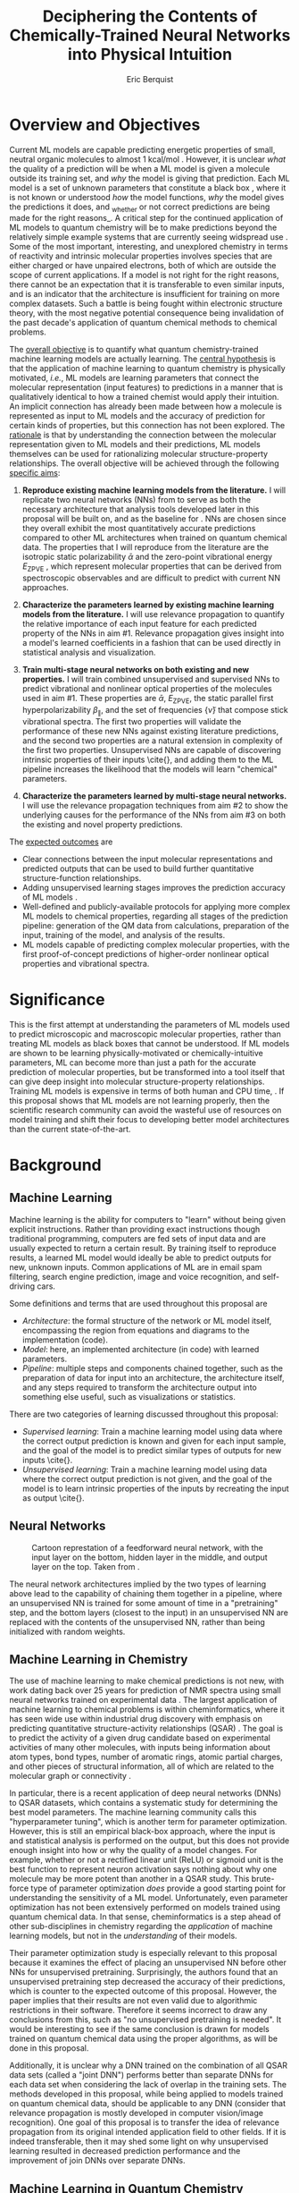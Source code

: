 #+title: Deciphering the Contents of Chemically-Trained Neural Networks into Physical Intuition
#+author: Eric Berquist
#+options: toc:nil author:t creator:nil email:nil title:t
#+latex_class: article
#+latex_class_options: [12pt]
#+latex_header: \input{./preamble.tex}

#+begin_export latex
\begin{anfxnote}{panel review}
points from panel review:

- Another point that did not become very clear was how you would construct the "novel" machine learning approach in aim \#3. Can you explain what would be novel about your approach?

-> The point is not to apply a novel ML architecture to QC for improved prediction. The point is to apply a hypothetically better ML architecture to QC to see if better or worse prediction performance correlates with changes in input feature relevance.
\end{anfxnote}
#+end_export

# A measure such as ROC is a good statistical metric for evaluating the quality of the learned model, but is only an indirect probe of the learned parameters. In order to even qualitatively understand the dependence of model quality on the input featurization, features would have to be added and removed in a combinatorial process.

# desire something with direct relationship between featurization and

# really need to read about input featurization/automatic feature generation

* Overview and Objectives

\fxnote{The explosive growth of computing power over the past TODO years \cite{REF} has led to the use of machine learning (ML) models for the accurate calculation of chemical properties.} Current ML models are capable predicting energetic properties of small, neutral organic molecules to almost 1 kcal/mol \cite{REF}. However, it is unclear /what/ the quality of a prediction will be when a ML model is given a molecule outside its training set, and /why/ the model is giving that prediction. Each ML model is a set of unknown parameters that constitute a black box \cite{wiki:blackbox}, where it is not known or understood /how/ the model functions, /why/ the model gives the predictions it does, and _whether or not correct predictions are being made for the right reasons_\cite{2017arXiv170303717S}. A critical step for the continued application of ML models to quantum chemistry will be to make predictions beyond the relatively simple example systems that are currently seeing widspread use \cite{Ramakrishnan:2014ij}. Some of the most important, interesting, and unexplored chemistry in terms of reactivity and intrinsic molecular properties involves species that are either charged or have unpaired electrons, both of which are outside the scope of current applications. If a model is not right for the right reasons, there cannot be an expectation that it is transferable to even similar inputs, and is an indicator that the architecture is insufficient for training on more complex datasets. Such a battle is being fought within electronic structure theory\cite{Zhao2008,Medvedev49,Kepp496,Medvedev496}, with the most negative potential consequence being invalidation of the past decade's application of quantum chemical methods to chemical problems.

The _overall objective_ is to quantify what quantum chemistry-trained machine learning models are actually learning. The _central hypothesis_ is that the application of machine learning to quantum chemistry is physically motivated, /i.e./, ML models are learning parameters that connect the molecular representation (input features) to predictions in a manner that is qualitatively identical to how a trained chemist would apply their intuition. An implicit connection has already been made \cite{2017arXiv170205532F} between how a molecule is represented as input to ML models and the accuracy of prediction for certain kinds of properties, but this connection has not been explored. The _rationale_ is that by understanding the connection between the molecular representation given to ML models and their predictions, ML models themselves can be used for rationalizing molecular structure-property relationships. The overall objective will be achieved through the following _specific aims_:

1. *Reproduce existing machine learning models from the literature.* I will replicate two neural networks (NNs) from \parencite{2017arXiv170205532F} to serve as both the necessary architecture that analysis tools developed later in this proposal will be built on, and as the baseline for \fxnote{the quality of the results}. NNs are chosen since they overall exhibit the most quantitatively accurate predictions compared to other ML architectures when trained on quantum chemical data. The properties that I will reproduce from the literature are the isotropic static polarizability \(\bar{\alpha}\) \parencite{POC:POC407} and the zero-point vibrational energy \(E_\text{ZPVE}\) \parencite{doi:10.1063/1.2436891}, which represent molecular properties that can be derived from spectroscopic observables and are difficult to predict with current NN approaches.

2. *Characterize the parameters learned by existing machine learning models from the literature.* I will use relevance propagation \cite{JMLR:v17:15-618} to quantify the relative importance of each input feature for each predicted property of the NNs in aim #1. Relevance propagation gives insight into a model's learned coefficients in a fashion that can be used directly in statistical analysis and visualization.

3. *Train multi-stage neural networks on both existing and new properties.* I will train combined unsupervised and supervised NNs to predict vibrational and nonlinear optical properties of the molecules used in aim #1. These properties are \(\bar{\alpha}\), \(E_\text{ZPVE}\), the static parallel first hyperpolarizability \(\beta_{\parallel}\), and the set of frequencies \(\{\tilde{\nu}\}\) that compose stick vibrational spectra. The first two properties will validate the performance of these new NNs against existing literature predictions, and the second two properties are a natural extension in complexity of the first two properties. Unsupervised NNs are capable of discovering intrinsic properties of their inputs \cite{\fxnote{REF}}, and adding them to the ML pipeline increases the likelihood that the models will learn "chemical" parameters.

4. *Characterize the parameters learned by multi-stage neural networks.* I will use the relevance propagation techniques from aim #2 to show the underlying causes for the performance of the NNs from aim #3 on both the existing and novel property predictions.

The _expected outcomes_ are

- Clear connections between the input molecular representations and predicted outputs that can be used to build further quantitative structure-function relationships.
- Adding unsupervised learning stages improves the prediction accuracy of ML models \fxnote{in a form that appears analogous to chemical intuition}.
- Well-defined and publicly-available protocols for applying more complex ML models to chemical properties, regarding all stages of the prediction pipeline: generation of the QM data from calculations, preparation of the input, training of the model, and analysis of the results.
- ML models capable of predicting complex molecular properties, with the first proof-of-concept predictions of higher-order nonlinear optical properties and vibrational spectra.

* Significance

This is the first attempt at understanding the parameters of ML models used to predict microscopic and macroscopic molecular properties, rather than treating ML models as black boxes that cannot be understood. If ML models are shown to be learning physically-motivated or chemically-intuitive parameters, ML can become more than just a path for the accurate prediction of molecular properties, but be transformed into a tool itself that can give deep insight into molecular structure-property relationships. Training ML models is expensive in terms of both human and CPU time, \fxnote{it would be good to quantify this}. If this proposal shows that ML models are not learning properly, then the scientific research community can avoid the wasteful use of resources on model training and shift their focus to developing better model architectures than the current state-of-the-art.

* Background

** Machine Learning

Machine learning is the ability for computers to "learn" without being given explicit instructions. Rather than providing exact instructions though traditional programming, computers are fed sets of input data and are usually expected to return a certain result. By training itself to reproduce results, a learned ML model would ideally be able to predict outputs for new, unknown inputs. Common applications of ML are in email spam filtering, search engine prediction, image and voice recognition, and self-driving cars.

Some definitions and terms that are used throughout this proposal are

- /Architecture/: the formal structure of the network or ML model itself, encompassing the region from equations and diagrams to the implementation (code).
- /Model/: here, an implemented architecture (in code) with learned parameters.
- /Pipeline/: multiple steps and components chained together, such as the preparation of data for input into an architecture, the architecture itself, and any steps required to transform the architecture output into something else useful, such as visualizations or statistics.

There are two categories of learning discussed throughout this proposal:

- /Supervised learning/: Train a machine learning model using data where the correct output prediction is known and given for each input sample, and the goal of the model is to predict similar types of outputs for new inputs \cite{\fxnote{REF}}.
- /Unsupervised learning/: Train a machine learning model using data where the correct output prediction is not given, and the goal of the model is to learn intrinsic properties of the inputs by recreating the input as output \cite{\fxnote{REF}}.

# There is a third category of learning called reinforcement learning; since there have not yet been any applications of reinforcement learning to quantum chemical problems, it will not be touched upon in the remainder of the proposal.

** Neural Networks

\begin{anfxnote}{neural networks background}
Short background on (artificial) neural networks; goal, general structure (w/ figure) and terminology, how do they learn (backpropagation)
- It did not become clear why identifying the inner workings of machine learning approaches, i.e., identifying whether an ML approach gets the right answer for the right reasons, has any practical relevance.
- Could you explain more what is the payoff from identifying these inner workings?
- Would this help with constructing more transferable machine learning approaches?
I think here is where these points get touched on. Will have to mention non-transferability and overfitting.
\end{anfxnote}

# can do :float wrap in attr_latex
#+caption: Cartoon represtation of a feedforward neural network, with the input layer on the bottom, hidden layer in the middle, and output layer on the top. Taken from \parencite{blog:dnn2}. \fxnote{Something like this but cleaner.}
[[file:single_hidden_layer_nn.png]]

The neural network architectures implied by the two types of learning above lead to the capability of chaining them together in a pipeline, where an unsupervised NN is trained for some amount of time in a "pretraining" step, and the bottom layers (closest to the input) in an unsupervised NN are replaced with the contents of the unsupervised NN, rather than being initialized with random weights.

** Machine Learning in Chemistry

The use of machine learning to make chemical predictions is not new, with work dating back over 25 years for prediction of NMR spectra using small neural networks trained on experimental data \cite{THOMSEN1989212}. The largest application of machine learning to chemical problems is within cheminformatics, where it has seen wide use within industrial drug discovery with emphasis on predicting quantitative structure-activity relationships (QSAR) \cite{doi:10.1080/17460441.2016.1201262}. The goal is to predict the activity of a given drug candidate based on experimental activities of many other molecules, with inputs being information about atom types, bond types, number of aromatic rings, atomic partial charges, and other pieces of structural information, all of which are related to the molecular graph or connectivity \cite{Kearnes2016}.

In particular, there is a recent application of deep neural networks (DNNs) to QSAR datasets\cite{doi:10.1021/ci500747n}, which contains a systematic study for determining the best model parameters. The machine learning community calls this "hyperparameter tuning", which is another term for parameter optimization. However, this is still an empirical black-box approach, where the input is \fxnote{carefully controlled} and statistical analysis is performed on the output, but this does not provide enough insight into how or why the quality of a model changes. For example, whether or not a rectified linear unit (ReLU) or sigmoid unit is the best function to represent neuron activation says nothing about why one molecule may be more potent than another in a QSAR study. This brute-force type of parameter optimization /does/ provide a good starting point for understanding the sensitivity of a ML model. Unfortunately, even parameter optimization has not been extensively performed on models trained using quantum chemical data. In that sense, cheminformatics is a step ahead of other sub-disciplines in chemistry regarding the /application/ of machine learning models, but not in the /understanding/ of their models. 

Their parameter optimization study is especially relevant to this proposal because it examines the effect of placing an unsupervised NN before other NNs for unsupervised pretraining. Surprisingly, the authors found that an unsupervised pretraining step decreased the accuracy of their predictions, which is counter to the expected outcome of this proposal. However, the paper implies that their results are not even valid due to algorithmic restrictions in their software. Therefore it seems incorrect to draw any conclusions from this, such as "no unsupervised pretraining is needed". It would be interesting to see if the same conclusion is drawn for models trained on quantum chemical data using the proper algorithms, as will be done in this proposal.

Additionally, it is unclear why a DNN trained on the combination of all QSAR data sets (called a "joint DNN") performs better than separate DNNs for each data set when considering the lack of overlap in the training sets. The methods developed in this proposal, while being applied to models trained on quantum chemical data, should be applicable to any DNN (consider that relevance propagation is mostly developed in computer vision/image recognition). One goal of this proposal is to transfer the idea of relevance propagation from its original intended application field to other fields. If it is indeed transferable, then it may shed some light on why unsupervised learning resulted in decreased prediction performance and the improvement of join DNNs over separate DNNs.

# Therefore, this proposal is making the assumption that models trained on quantum chemical data found in the literature are using satisfactory parameters, which we have no way of knowing without doing our own hyperparameter tuning. However, parameter optimization is not the focus of this particular proposal and would be a separate work. One could argue that if the literature models are poor predictors and/or are xxx, then relevance propagation is meaningless, however the final output from literature models so far has reasonable (DFT-level) errors on most predicted properties.

# "A surprising observation from Figure 5 is that the neural network achieved the same average predictive capability as RF when the network has only one hidden layer with 12 neurons. This size of neural network is indeed comparable with that of the classical neural network used in QSAR. This clearly reveals some key reasons behind the performance improvement gained by our way of using DNN: (1) a large input layer that accepts the thousands of descriptors without the need for feature reduction and (2) the dropout method that successfully avoids over fitting during training."

# I don't think that this is an adequate explanation for the success of the smallest model.

# #+caption: Example of how a molecule (ibuprofen) is ... Taken from \parencite{Kearnes2016}.
# [[file:10822_2016_9938_Fig8_HTML.png]]

** Machine Learning in Quantum Chemistry

\begin{anfxnote}{background for ML in QC}
Here is where I cite Aspuru-Guzik, Parkhill, von Lilienfeld (others?), with focus on the Arxiv paper from 2017-02\cite{2017arXiv170205532F}, need to keep digesting paper from 2017-04-04\cite{2017arXiv170401212G}. The former is the paper I base most of my proposal argument on.

However, the use of machine learning in quantum chemistry, specifically electronic structure theory, is relatively new, with the earliest references on Scopus dating back to 2008, a large spike in 2013, and rapid growth from 2015 to today. The goal is to predict more elemental properties than within cheminformatics, such as the internal energy, enthalpy, free energy, heat capacity, HOMO and LUMO energies and gaps, dipole moments, polarizabilities, and zero-point vibrational energies\cite{2015arXiv150204563R}.
\end{anfxnote}

** Relevance Propagation

Layer-wise relevance propagation is a method for identifying what a ML model has learned \cite{10.1371/journal.pone.0130140} in terms of the model's input features. Figure [[relevance-propagation-lit-example]] is a concrete example of what the output from relevance propagation looks like when applied to image classification by a neural network. Here, we assume that the network correctly identified the subject of the image as a cat (rather than a dog or a potted plant), but relevance propagation shows which image pixels were most important for the network to determine the photo is of a cat. The pixel-wise importance is a single number for each pixel that can be interpreted as a contribution for that pixel to the final classification of the image. More generally, is it the relative importance of each input feature to the predicted output; here and in other image recognition examples, pixels are input features. Applications to image classification resulting in pixel importance naturally lends itself to visualizing the output as a heatmap on top of the original input.

#+name: relevance-propagation-lit-example
#+caption: Example of output from relevance propagation showing which sections of an image the neural network considered important during classification. Taken from \parencite{10.1371/journal.pone.0130140}.
[[file:2-Figure1-1.png]]

\begin{anfxnote}{other methods}
Other methods exist for assigning rules of how input features map to predictions \cite{Finnegan105957,2017arXiv170303717S,2016arXiv161107478L}. Several of these are based on the idea of gradient perturbations, where repeated changes in prediction are measured as a result of small changes in the input. Performed enough times, this creates a map of the network's decision boundary\cite{wiki:db}. A gradient perturbation-based method is unsatisfactory because it requires repeated forward passes through the network with a set value for the perturbation size, and relevance propagation requires only one backward pass with no free parameters. Additionally, most methods for assigning input relevance have only been used for image classification, where the input features are of uniform type (pixel data). The input featurization for representing molecular structures\cite{2017arXiv170205532F} is heterogeneous, and it is not clear how the perturbation parameter should be varied for each kind of molecular feature.
\end{anfxnote}

Although no improvements will be made to the basic relevance propagation algorithm itself, there is novelty in two areas. To the best of the author's knowledge, this is the first time relevance propagation will be applied to a regression task rather than a classification task, and the first time relevance propagation will be applied outside of image classification or computer vision. A potential connection between the heatmap representation and hallucinations from generative adversarial networks (GANs), which have been applied to quantum chemistry \cite{doi:10.1063/1.4973380} is an interesting future research area.

\begin{anfxnote}{Kearnes paper}
Mention the Kearnes 2016 Graph Convolutions paper; there is a figure that shows the "evolution of input features" over time, but it's completely unclear as to what the metric/units are. A difference is that we are not necessarily interested in the time aspect, just the final explanation.
\end{anfxnote}

* Research Plan

** Specific Aim #1: Reproduction of Existing Literature Neural Networks

*** Introduction

- The _objective_ is to reproduce trained neural networks from the literature in order to create the foundation of the machine learning pipeline to be developed within this proposal and to serve as a validation baseline for further predictions.

- The _hypothesis_ is that \fxnote{the published neural networks are entirely reproducible by connecting free, open-source tools.}

- To test this hypothesis, I will reproduce the ML pipeline and results from \parencite{2017arXiv170205532F}.

- The _expected outcome_ is a fully-worked and documented reproduction of neural networks from the literature that can serve as the basis for not only this proposal's later aims, but for future pipelines within the wider chemistry and machine learning communities.

*** Research Design

Unfortunately, the learned models for the results presented in \parencite{2017arXiv170205532F} are not available, only descriptions of the architectures. Recreating the literature models requires an implementation of the model architecture and input data in the proper format.

There are two neural network-based architectures described in \parencite{2017arXiv170205532F}: Graph Convolutions \cite{Kearnes2016} (GC) and Gated Graph Neural Networks \cite{2015arXiv151105493L} (GG). These NN architectures are used again as baselines in \parencite{2017arXiv170401212G}. Since the original GC implementation referenced in \parencite{2017arXiv170205532F} is [[https://github.com/tkipf/gcn][openly available]]\cite{kipf2016semi}, I will use the GC-based architecture with modifications described in section E5 of \parencite{2017arXiv170205532F}. \fxnote{Is it safe to just reference this paper, or are more details necessary?} Details for the GC architecture input, called the Molecular Graph representation, are shown in tables 1 and 2 of \parencite{2017arXiv170205532F} and reproduced here.

# #+begin_quote
# \begin{anfxnote}{section E5}
# We use the Graph Convolutions model as described in~\cite{Kearnes2016} with several structural modifications and optimized hyperparameters for this problem.

# The graph convolution model is built on the concepts of ``atom'' layers (one real vector associated with each atom) and ``pair'' layers (one real vector associated with each pair of atoms). The graph convolution architecture defines operations to transform atom and pair layers to new atom and pair layers.

# There are three structural changes to the model compared to the one described in~\cite{Kearnes2016}. We describe these briefly here with details in the Supplementary Material. First, we removed the ``Pair order invariance'' property by simplifying the ($A \rightarrow P$) transformation.  Since the model only uses the atom layer for the molecule level features, pair order invariance is not needed.

# The second structural change was in the use of the euclidean distance between atoms. In the ($P \rightarrow A$) transformation, we divide the value from the convolution step by a series of distance exponentials. That is, if the original convolution for an atom pair $(a, b)$ with distance $d$ produced a vector $V$, we concatenate the vectors $V$, $\frac{V}{d^{1}}$, $\frac{V}{d^{2}}$, $\frac{V}{d^{3}}$, and $\frac{V}{d^{6}}$ to produce the transformed value for the pair $(a, b)$.

# The third structural change is from other work on using neural networks on chemical graphs~\cite{duvenaud2015convolutional}. Inspired by fingerprinting like Extended Connectivity Fingerprints~\cite{rogers2010extended}, the authors use a sum of softmax operations to convert a real valued vector to a sparse vector and sum those sparse vectors across all the atoms. We use the same operation here along with a simple sum across the atoms to produce molecule level features from the top atom layer. We found this worked as well or better than the Gaussian histograms first used in Graph Convolutions~\cite{Kearnes2016}.

# To optimize the network, we did a hyperparameter search using Gaussian Process Bandit Optimization~\cite{JMLR:v15:desautels14a} as implemented by HyperTune~\cite{hypertune}. The parameters, the search ranges, and the values chosen for the results in this paper are listed in the Supplementary Material. Note that the hyperparameter search was based on the evaluation of the validation set for a single fold of the data.

# We optimized using the ADAM optimizer~\cite{kingma2014adam} with 10 simultaneous replicas, a learning rate of 0.01 (decayed by 0.96 every 2 epochs), and a batch size of 96 for 250k steps. We tested the models performance at various points during training and selected the step with the lowest error on the validation set.
# \end{anfxnote}
# #+end_quote

# *** From April:

# #+BEGIN_QUOTE
# Each model and target combination was trained using a uniform random hyper parameter search with 50 trials. \(T\) was constrained to be in the range \(3 \leq T \leq 8\) (in practice, any \(T \geq 3\) works). The number of set2set computations \(M\) was chosen from the range \(1 \leq M \leq 12\). All models were trained using SGD with the ADAM optimizer (Kingma & Ba (2014)), with batch size 20 for 2 million steps (360 epochs). The initial learning rate was chosen uniformly between \(1e^{-5}\) and \(5e^{-44}\). We used a linear learning rate decay that began between 10% and 90% of the way through training and the initial learning rate \(l\) decayed to a final learning rate \(l*F\), using a decay factor \(F\) in the range \([0.1, 1.0]\).

# The QM-9 dataset has 130462 molecules in it. We randomly chose 10,000 samples for validation, 10,000 samples for testing and used the rest for training. We use the validation set to do early stopping and model selection and report scores on the test set. All targets were normalized to have mean 0 and variance 1. We minimized the mean squared error between the model output and the target, although we evaluate mean absolute error.
# #+END_QUOTE

#+label: table:mg-input-rep-atoms
#+caption: The Molecular Graph (MG) input representation: single atom features
#+attr_latex: :environment tabu :align |lp{10.25cm}l|
| Feature          | Description                                                                | Size |
|------------------+----------------------------------------------------------------------------+------|
| Atom type        | H, C, N, O, or F (one-hot)                                                 |    5 |
| Chirality        | R or S (one-hot or null)                                                   |    2 |
| Formal charge    | Integer electronic charge                                                  |    1 |
| Partial charge   | Calculated partial charge                                                  |    1 |
| Ring sizes       | For each ring size (3-8), the number of rings that include this atom       |    6 |
| Hybridization    | sp, sp\(^2\), or sp\(^3\) (one-hot or null)                                |    3 |
| Hydrogen bonding | Whether this atom is a hydrogen bond donor and/or acceptor (binary values) |    2 |
| Aromaticity      | Whether this atom is part of an aromatic system                            |    1 |
|------------------+----------------------------------------------------------------------------+------|
|                  |                                                                            |   21 |

#+label: table:mg-input-rep-pairs
#+caption: The Molecular Graph (MG) input representation: atom pair features
#+attr_latex: :environment tabu :align |lp{10.25cm}l|
| Feature          | Description                                                                                                                                    | Size |
|------------------+------------------------------------------------------------------------------------------------------------------------------------------------+------|
| Bond type        | Single, double, triple, or aromatic (one-hot or null)                                                                                          |    4 |
| Graph distance   | For each distance (1-7), whether the shortest path between the atoms in the pair is less than or equal to that number of bonds (binary values) |    7 |
| Same ring        | Whether the atoms in the pair are in the same ring                                                                                             |    1 |
| Spatial distance | The Euclidean distance between the two atoms                                                                                                   |    1 |
|------------------+------------------------------------------------------------------------------------------------------------------------------------------------+------|
|                  |                                                                                                                                                |   13 |

# #+caption: The Molecular Graph (MG) input representation: single atom features, reproduced from Table 1 of \parencite{2017arXiv170401212G}.
# | Feature             | Description                    |
# |---------------------+--------------------------------|
# | Atom type           | H, C, N, O, F (one-hot)        |
# | Atomic number       | Number of protons (integer)    |
# | Partial charge      | Calculated charge (float)      |
# | Acceptor            | Accepts electrons (binary)     |
# | Donor               | Donates electrons (binary)     |
# | Aromatic            | In an aromatic system (binary) |
# | Hybridization       | sp, sp2, sp3 (one-hot or null) |
# | Number of hydrogens | (integer)                      |

The QM9 dataset consists of 134K molecules \cite{Ramakrishnan:2014ij} containing up to 9 heavy atoms from the elements H, C, O, N, and F, with a maximum number of 29 atoms. The representation in tables [[table:mg-input-rep-atoms]] and [[table:mg-input-rep-pairs]] will result in an input size of \(21\binom{x}{1} + 13\binom{x}{2}\) for a given number of atoms \(x\), leading to a total length of 5,887 for the maximum number of 29 atoms in QM9. Inputs are available as modified XYZ files from the [[http://quantum-machine.org/datasets/][Quantum Machine (http://quantum-machine.org/)]] website under the [[http://figshare.com/collections/Quantum_chemistry_structures_and_properties_of_134_kilo_molecules/978904][QM9 Dataset]] section\cite{Ramakrishnan:2014ij,doi:10.1021/ci300415d}, which will be transformed into the Molecular Graph (MG) representation using RDKit\cite{rdkit} with Gasteiger partial charges as in \parencite{Kearnes2016}.

- Modify the original Graph Convolutions architecture to the one described in Section E5 of \parencite{2017arXiv170205532F}.
- Using the model parameters described in that section, train two separate models, one for the isotropic static polarizability \(\bar{\alpha}\), and another for the zero-point vibrational energy \(E_\text{ZPVE}\).

For the reproduction of literature results, the only numerical values from \parencite{2017arXiv170205532F} are in Table 3, which shows the mean absolute error (MAE) for each input representation-architecture combination. Because the sample size of QM9 is sufficiently large (134K molecules), the MAE is calculated using out-of-sample validation, where the ML models are trained using 90% of the available data and compared against the DFT (B3LYP/6-31(2df,p)) results for the remaining 10%. The 90% constitutes ~117K molecules after removing 3K from 134K due to failed SMILES consistency tests. This 90/10 (training + validation)/test set split allows for 10-fold cross-validation. It is not mentioned how the concrete splits are obtained or how the final MAE is calculated from the 10 models. For this proposal, I will perform an unbiased random shuffle of QM9 index codes and split them into 10 uniform bins. After training and model validation using the procedure described above, the final MAE will be calculated as the mean of the 10 individual MAEs. \fxnote{Is this sufficient? If so, are there more technical terms for these procedures?} The literature models will be considered replicated if the two final models I train have MAEs within 95% of 0.227 \(a_{0}^{3}\) for the polarizability and 0.00975 eV for the ZPVE, respectively. \fxnote{Is there a better error metric than 95\% of a single number? Seems very unsatisfactory}

\begin{anfxnote}{final training}
There is some ambiguity to me here. If I wanted to perform a prediction of one of these molecular properties, would I then train an 11th model using all 100\% of the available sample data? What is the ``final'' model?
\end{anfxnote}

# Starting from the ~131k molecules in QM9 after removing the ~3k molecules (see above) we have created a number of train-validation-test splits. We first split the dataset into test and non-test (training + validation) sets and vary the percentage of data in test to explore the effect of amount of data in error rates (see Results). Then inside the non-test set, we do 10 fold cross validation for hyperparameter optimization. That is for each model 90% (the training set) of the non-test set is used for training and 10% (the validation set) is used for hyperparameter selection. For each test/non-test split, we then have 10 models trained on different subsets for the non-test set and we report the MAE on the test set across those 10 models.

*** Expected Outcomes

# - The _expected outcome_ is a fully-worked and documented reproduction of neural networks from the literature that can serve as the basis for not only this proposal's later aims, but for future pipelines within the wider chemistry and machine learning communities.

The concrete products of this aim will be a set of Python scripts that transform the XYZ-like files into the Molecular Graph representation, implement the modified Graph Convolutions architecture, train MG/GC models for each molecular property (\(\bar{\alpha}\) and \(E_\text{ZPVE}\)) using out-of-sample cross-validation, and calculate each molecular property from the trained models when given a normal XYZ molecular structure.

\fxnote{More details here, especially about the impact. Perhaps comment on how the literature is unclear without the code, so a particular emphasis will be placed on documentation during the replication with a desired clear connection to a literature-type discussion of the implementation. Literate programming (Jupyter Notebook) may be an option.}

\fxnote{Also, what to do in the event that the lit model isn't reproducible? It may indicate that not enough information is given in the literature: publications are notorious for not providing enough information about code/model parameters for reproduction. Even in the event of supposed failure to fall within the error metric, the architecture is still a valuable building block. Is it safe to assume that the PI (me) will not make any mistakes in the implementation? Another possible point of failure may be due to the non-convex optimization problem posed by NNs. What is the likelihood of training a network into a local minimum?}


** Specific Aim #2: Characterization of Existing Literature Neural Networks

# *** From lecture

# - Specific Aim 1: Title (Formulate as Goal)
#     - Introduction
#     - [Preliminary Results]
#     - Research Design
#     - Expected Outcomes
#     - Potential Problems / Alternate Approaches

# - Repeat for other aims (2-3 pages each)
# - End with research timeline and brief conclusion (optional)

# - Introduction (1 paragraph)
#     - State objective of work in this aim
#     - Relate objective to problem / central hypothesis / gap
#     - State working hypothesis of aim
#     - Summarize what will be done to test hypothesis
#     - Summarize outcomes and their impact

# - Research Design (general considerations)
#     - Plan should be specific
#     - Appropriate level of detail
#     - Simple, declarative sentences
#     - Strong verbs ("expect", "will") over weak ("try")
#     - Treat each paragraph as unit
#         - Set of activities focused on single goal
#         - Make sure both activities and their point are clear

# - Research Design (tips):
#     - State hypotheses underlying individual experiments, where appropriate
#     - Consider interdependence of experiments
#     - Project design encompasses all likely outcomes, not just desired
#     - Scope of activities will collectively attain aim's objective

# - Expected Outcomes (1-2 paragraphs)
#     - Highlight payoff from work in the aim
#     - Expand on outcome sentence in Introduction paragraph
#     - Consider results from individual experiments
#     - Relate outcomes back to pg. 1-2
#         - Assume best-case scenario for success
#         - Be enthusiastic, but realistic

# - Potential Problems
#     - More later...
#     - For now, think about weakest points in plan

*** Introduction

- The _objective_ is to quantify what already-published neural network-based ML models have learned.

- The _hypothesis_ is that when predicting an output, the most important (relevant) parts of the input for that output align with our trained chemical intuition. Specifically, for strongly geometry-dependent properties, such as the ZPVE, more relevance will be placed on geometric input features such as bond lengths, angles, and dihedrals. For strongly wavefunction- or density-dependent properties, such as the isotropic polarizability or the HOMO-LUMO gap, more relevance will be placed on electronic input features such as atomic charges compared to other features.

- To test this hypothesis, I will develop the necessary ML pipeline for adding relevance propagation and analysis steps to the already-published ML models. This will involve connecting existing relevance propagation tools \cite{\fxnote{TODO}} to the end of the pipeline from aim #1.

*** Research Design

- Relevance propagation (http://heatmapping.org/)
   - available as a "toolbox" on top of TensorFlow, which is convenient considering that the original GC model is also on top of TensorFlow
   - which relprop model is appropriate? need to be one that conserves relevance
   - are there any other (free) parameters that I will need to control/adjust?
   - perform relevance propagation
   - derive form for analyzing contributions of input features to results, such as coefficients \(\{c\}\) where \(\sum_{i}^{\text{input features}} c_{i}^{2} = 1\)
   - analyze results from relevance propagation: graphs, histograms, etc.
      - how are the results represented straight out of the relprop algorithms? may need to do some transformations

*** Expected Outcomes

- \fxnote{Evidence for or against published ML models having learned chemically-intuitive parameters}
- \fxnote{A model ML pipeline for applying relevance propagation to quantum chemistry models}

** Specific Aim #3: Construction and Training of Novel Neural Networks

*** Introduction

- The _objective_ is to construct and train neural networks that can be analyzed for what they have learned.

- The already-trained properties will be the isotropic static polarizability \(\bar{\alpha}\) and the ZPVE, and the not-before trained properties will be the static parallel first hyperpolarizability, \(\beta_{\parallel}\), and full vibrational (stick) spectra, the set of frequencies \(\{\tilde{\nu}\}\).

- The _hypothesis_ is that because the multi-stage NN will be at least as sophisticated as the single-stage NN used previously in the literature, both \(E_{\text{ZPVE}}\) and \(\bar{\alpha}\) should be predicted using the multi-stage NN with equal or less error than the single-stage NN. The more complex properties \(\beta_{\parallel}\) and \(\{\tilde{\nu}\}\) are expected to have larger relative errors, in particular the set of vibrational frequencies, as predictions of the highest fundamental frequency \(\omega_1\) alone already have large errors \cite{2017arXiv170205532F}.

- Applying new ML architectures to already well-studied properties is a safety check for the architeture's use; if it performs worse than current models for existing property predictions than it cannot be expected that it will perform well for new/more complex property predictions.

*** Research Design

- Results for \(\bar{\alpha}\), \(E_{\text{ZPVE}}\), and \(\{\tilde{\nu}\}\) are already present in the labeled data that was used is inputs in aim #1 (that is, the QM9 data set \cite{Ramakrishnan:2014ij}).

- I will use the \textsc{Dalton} quantum chemistry program package \cite{daltonpaper} for the hyperpolarizability calculations, as it is free for academic use and designed especially for the calculation of molecular response properties such as hyperpolarizabilities. These calculations will employ the B3LYP density functional in combination with the 6-31G(2df,p) basis set to maintain comparability with past calculations from the QM9 data set \cite{Ramakrishnan:2014ij}.

- Start with the resulting (supervised) NN architectures/models from the literature that were used in aim #1.

- Build a "small" unsupervised NN architecture that can be connected to the front of the existing GC NN architecture (the "combined" architecture).

*** Expected Outcomes

- Models with unsupervised learning steps have improved prediction accuracy of chemical properties compared to those without. \fxnote{That is, the models developed and trained in this aim should show better prediction performance than the literature models from aim \#1. This implies the models from this aim are of higher-quality and are more likely to have "learned correctly" in the sense that they learned "chemical intutition".}

** Specific Aim #4: Characterization of Novel Neural Networks

*** Introduction

- The _objective_ is to determine the relative importance of each component in the molecular representation to predictions of complex molecular properties. This will be done by applying the analysis techniques developed in aim #1 to the neural networks trained in aim #2.

- The _hypothesis_ is that the most important input features for \(\beta_{\parallel}\) and \(\{\tilde{\nu}\}\) are similar to those for \(\bar{\alpha}\) and \(E_{\text{ZPVE}}\), respectively.

*** Research Design

\fxnote{This specific aim, as currently planned, is just the application of the analysis from aim \#1 to the models developed and trained in aim \#2. Although the goal of each specific aim sounds logical, the actual division of work between each of the specific aims seems very uneven.}

*** Expected Outcomes

- The parameters learned by ML models, and therefore their predictions, will show a strong dependence on the input features in chemically-intuitive manner.
- Neural network-based ML architectures are a valid path forward for predicting novel and more complex chemical properties.

* Broader Impacts

A crucial reason for the growth in cross-disciplinary applications of machine learning is the openness and extensiveness of introductory tools, specifically tutorials and examples. Historically, chemistry lags behind other sciences in terms of openness of procedures and results. The current infrastructure surrounding the combination of machine learning and quantum chemistry is very poor: disorganized work, disorganized results, and not all components are available for reuse. The development of these machine learning pipelines will constitute the development of open-source, freely available infrastructure that will be easily extendable. _I will provide openly *all* components of the machine learning pipeline developed in this proposed work_, including the fully-trained models, meaning the implementations using open-source software and the learned parameters for each model. All components will be placed on [[https://github.com/][GitHub]], the premier location for the open hosting of machine learning tools. Making these tools available will enable the verification of future, more advanced machine learning models that has not been possible to date. The tools will also serve as a pedagogical example for how machine learning can be applied to quantum chemical problems.

As the application of machine learning within quantum chemistry is relatively new and fast-moving, still being in the "discovery" phase, there have not been attempts at replicating machine learning pipelines, peer-reviewed or otherwise. Additionally, in traditional quantum chemistry there are a plethora of well-known program packages for performing electronic structure calculations \cite{g16,QCHEM4,daltonpaper,WCMS:WCMS93} that are self-contained, /e.g./ a single program can calculate optimized geometries, vibrational spectra, NMR chemical shifts, reaction energies, etc. This infrastructure exists to some degree for machine learning, with base packages such as scikit-learn \cite{scikit-learn} and TensorFlow \cite{tensorflow2015-whitepaper} themselves being self-contained with excellent tutorials and examples, however this infrastructure does not exist for quantum chemistry-derived machine learning models. Introductions to machine learning are numerous and extensive using the standard "fruit fly" of NNs, the MNIST database of handwritten digits \cite{lecun-01a}, and similar fully-worked introductions should exist for quantum chemistry as well. Releasing this pipeline from this proposal allows it to serve as the "fruit fly" for quantum chemistry in machine learning.

# In reality, just adding a bunch of stuff on GitHub makes the problem worse, not better, at least in my opinion. A better option would be something like a GitHub group or external organization that serves as a steward of sorts for "machine learning in chemistry", but this will never happen due to academic competion and pushback. I cannot propose the creation of such a stewardship due to this problem and the scope of the proposal; doing this above stuff on GitHub is more feasible.

\printbibliography
